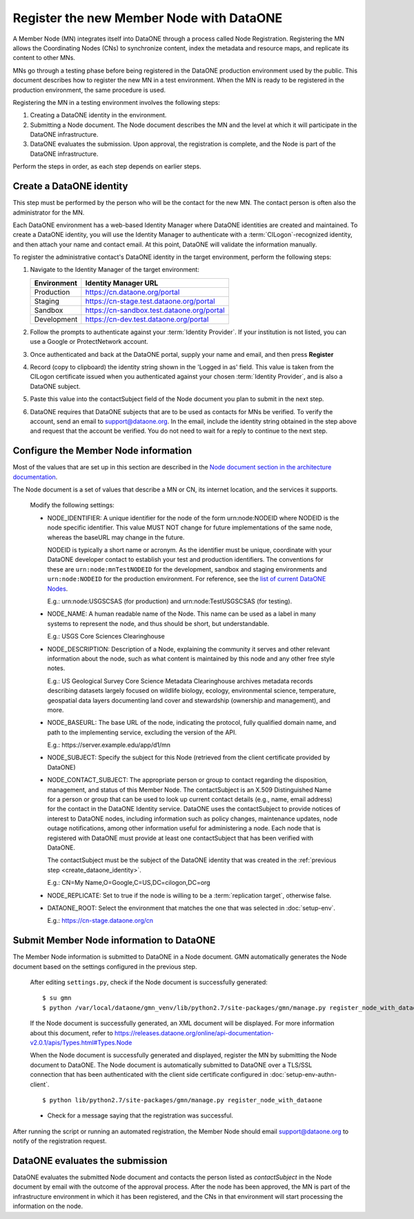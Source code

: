 Register the new Member Node with DataONE
=========================================

A Member Node (MN) integrates itself into DataONE through a process called Node Registration. Registering the MN allows the Coordinating Nodes (CNs) to synchronize content, index the metadata and resource maps, and replicate its content to other MNs.

MNs go through a testing phase before being registered in the DataONE production environment used by the public. This document describes how to register the new MN in a test environment. When the MN is ready to be registered in the production environment, the same procedure is used.

Registering the MN in a testing environment involves the following steps:

#. Creating a DataONE identity in the environment.

#. Submitting a Node document. The Node document describes the MN and
   the level at which it will participate in the DataONE infrastructure.

#. DataONE evaluates the submission. Upon approval, the registration is
   complete, and the Node is part of the DataONE infrastructure.

Perform the steps in order, as each step depends on earlier steps.

.. _create_dataone_identity:

Create a DataONE identity
~~~~~~~~~~~~~~~~~~~~~~~~~

This step must be performed by the person who will be the contact for the new MN. The contact person is often also the administrator for the MN.

Each DataONE environment has a web-based Identity Manager where DataONE identities are created and maintained. To create a DataONE identity, you will use the Identity Manager to authenticate with a :term:`CILogon`-recognized identity, and then attach your name and contact email. At this point, DataONE will validate the information manually.

To register the administrative contact's DataONE identity in the target environment, perform the following steps:

#. Navigate to the Identity Manager of the target environment:

   =========== ==========================================
   Environment Identity Manager URL
   =========== ==========================================
   Production  https://cn.dataone.org/portal
   Staging     https://cn-stage.test.dataone.org/portal
   Sandbox     https://cn-sandbox.test.dataone.org/portal
   Development https://cn-dev.test.dataone.org/portal
   =========== ==========================================

#. Follow the prompts to authenticate against your :term:`Identity Provider`. If
   your institution is not listed, you can use a Google or ProtectNetwork account.

#. Once authenticated and back at the DataONE portal, supply your name and email,
   and then press **Register**

#. Record (copy to clipboard) the identity string shown in the 'Logged in as' field.
   This value is taken from the CILogon certificate issued when you authenticated
   against your chosen :term:`Identity Provider`, and is also a DataONE subject.

#. Paste this value into the contactSubject field of the Node document you plan to
   submit in the next step.

#. DataONE requires that DataONE subjects that are to be used as contacts for
   MNs be verified. To verify the account, send an email to support@dataone.org.
   In the email, include the identity string obtained in the step above and request
   that the account be verified. You do not need to wait for a reply to continue
   to the next step.


.. _configure_the_member_node_information:

Configure the Member Node information
~~~~~~~~~~~~~~~~~~~~~~~~~~~~~~~~~~~~~

Most of the values that are set up in this section are described in the `Node document section in the architecture documentation
<https://releases.dataone.org/online/api-documentation-v2.0.1/apis/Types.html#Types.Node>`_.

The Node document is a set of values that describe a MN or CN, its internet location, and the services it supports.

  Modify the following settings:

  * NODE_IDENTIFIER: A unique identifier for the node of the form
    \urn:node:NODEID where NODEID is the node specific identifier. This value
    MUST NOT change for future implementations of the same node, whereas the
    baseURL may change in the future.

    NODEID is typically a short name or acronym. As the identifier must be
    unique, coordinate with your DataONE developer contact to establish your
    test and production identifiers. The conventions for these are
    ``urn:node:mnTestNODEID`` for the development, sandbox and staging
    environments and ``urn:node:NODEID`` for the production environment. For
    reference, see the `list of current DataONE Nodes
    <http://mule1.dataone.org/OperationDocs/membernodes.html>`_.

    E.g.: \urn:node:USGSCSAS (for production) and \urn:node:TestUSGSCSAS (for
    testing).

  * NODE_NAME: A human readable name of the Node. This name can be used as a label
    in many systems to represent the node, and thus should be short, but
    understandable.

    E.g.: USGS Core Sciences Clearinghouse

  * NODE_DESCRIPTION: Description of a Node, explaining the community it serves
    and other relevant information about the node, such as what content is
    maintained by this node and any other free style notes.

    E.g.: US Geological Survey Core Science Metadata Clearinghouse archives
    metadata records describing datasets largely focused on wildlife biology,
    ecology, environmental science, temperature, geospatial data layers
    documenting land cover and stewardship (ownership and management), and more.


  * NODE_BASEURL: The base URL of the node, indicating the protocol, fully
    qualified domain name, and path to the implementing service, excluding the
    version of the API.

    E.g.: \https://server.example.edu/app/d1/mn


  * NODE_SUBJECT: Specify the subject for this Node (retrieved from the client
    certificate provided by DataONE)

  * NODE_CONTACT_SUBJECT: The appropriate person or group to contact regarding
    the disposition, management, and status of this Member Node. The
    contactSubject is an X.509 Distinguished Name for a person or group that can
    be used to look up current contact details (e.g., name, email address) for
    the contact in the DataONE Identity service. DataONE uses the contactSubject
    to provide notices of interest to DataONE nodes, including information such
    as policy changes, maintenance updates, node outage notifications, among
    other information useful for administering a node. Each node that is
    registered with DataONE must provide at least one contactSubject that has
    been verified with DataONE.

    The contactSubject must be the subject of the DataONE identity that was
    created in the :ref:`previous step <create_dataone_identity>`.

    E.g.: CN=My Name,O=Google,C=US,DC=cilogon,DC=org


  * NODE_REPLICATE: Set to true if the node is willing to be a
    :term:`replication target`, otherwise false.


  * DATAONE_ROOT: Select the environment that matches the one that was
    selected in :doc:`setup-env`.

    E.g.: https://cn-stage.dataone.org/cn


Submit Member Node information to DataONE
~~~~~~~~~~~~~~~~~~~~~~~~~~~~~~~~~~~~~~~~~

The Member Node information is submitted to DataONE in a Node document. GMN automatically generates the Node document based on the settings configured in the previous step.

  After editing ``settings.py``, check if the Node document is successfully
  generated::

    $ su gmn
    $ python /var/local/dataone/gmn_venv/lib/python2.7/site-packages/gmn/manage.py register_node_with_dataone --view

  If the Node document is successfully generated, an XML document will be
  displayed. For more information about this document, refer to
  https://releases.dataone.org/online/api-documentation-v2.0.1/apis/Types.html#Types.Node

  When the Node document is successfully generated and displayed, register the
  MN by submitting the Node document to DataONE. The Node document is
  automatically submitted to DataONE over a TLS/SSL connection that has been
  authenticated with the client side certificate configured in
  :doc:`setup-env-authn-client`.

  ::

    $ python lib/python2.7/site-packages/gmn/manage.py register_node_with_dataone

  * Check for a message saying that the registration was successful.

After running the script or running an automated registration, the Member Node should email support@dataone.org to notify of the registration request.


DataONE evaluates the submission
~~~~~~~~~~~~~~~~~~~~~~~~~~~~~~~~

DataONE evaluates the submitted Node document and contacts the person listed as
*contactSubject* in the Node document by email with the outcome of the approval process. After the node has been approved, the MN is part of the infrastructure environment in which it has been registered, and the CNs in that environment will start processing the information on the node.
